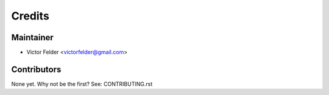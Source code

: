 =======
Credits
=======

Maintainer
----------

* Victor Felder <victorfelder@gmail.com>

Contributors
------------

None yet. Why not be the first? See: CONTRIBUTING.rst
